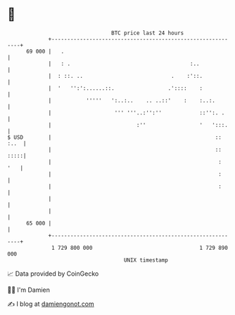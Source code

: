 * 👋

#+begin_example
                                    BTC price last 24 hours                    
                +------------------------------------------------------------+ 
         69 000 |   .                                                        | 
                |   : .                                      :..             | 
                |  : ::. ..                            .    :'::.            | 
                |  '   '':':......::.                 .'::::    :            | 
                |           '''''   ':..:..    .. ..::'    :    :..:.        | 
                |                    ''' '''..:'':''            ::'':. .     | 
                |                           :''                 '   ':::.    | 
   $ USD        |                                                    :: :..  | 
                |                                                    :: :::::| 
                |                                                     :  '   | 
                |                                                     :      | 
                |                                                     :      | 
                |                                                            | 
                |                                                            | 
         65 000 |                                                            | 
                +------------------------------------------------------------+ 
                 1 729 800 000                                  1 729 890 000  
                                        UNIX timestamp                         
#+end_example
📈 Data provided by CoinGecko

🧑‍💻 I'm Damien

✍️ I blog at [[https://www.damiengonot.com][damiengonot.com]]

